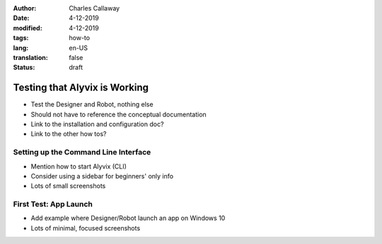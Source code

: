 :author: Charles Callaway
:date: 4-12-2019
:modified: 4-12-2019
:tags: how-to
:lang: en-US
:translation: false
:status: draft


.. _getting_started_test:

##############################
Testing that Alyvix is Working
##############################

- Test the Designer and Robot, nothing else
- Should not have to reference the conceptual documentation
- Link to the installation and configuration doc?
- Link to the other how tos?



.. _getting_started_test_cli:

=====================================
Setting up the Command Line Interface
=====================================

- Mention how to start Alyvix (CLI)
- Consider using a sidebar for beginners' only info
- Lots of small screenshots


.. _getting_started_first_test:

=======================
First Test:  App Launch
=======================

- Add example where Designer/Robot launch an app on Windows 10
- Lots of minimal, focused screenshots

